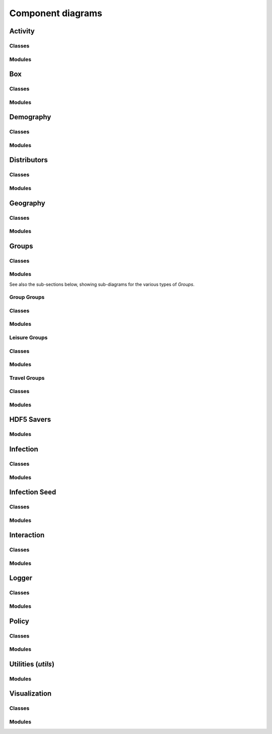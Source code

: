 Component diagrams
------------------

.. Docs note 1: it does not seem to be possible to use an autosummary
   template to apply the same ''uml' directive to all components below.
   However, it is not much more work to just use the 'uml' directive
   directly for each.

.. Docs note 2: there are some further JUNE modules such as 'Records'
   which are not included here, either because when generated they are
   blank (empty) diagrams due to having no class or module structure,
   or because attempts to add them here in the same way
   as the other modules lead to errors in generation of the diagrams
   ultimately coming through as an error breaking the Sphinx build, e.g:

   Exception occurred:
     File "/home/sadie/anaconda3/envs/june/lib/python3.8/site-packages/PIL/Image.py", line 2878, in open
     fp = builtins.open(filename, "rb")
     FileNotFoundError: [Errno 2] No such file or directory: '/home/sadie/JUNE/docs/source/uml_images/packages_june.record.png'

   These might get fixed in a newer version of sphinx_pyreverse, pyreverse
   or Sphinx. Or there may be some reason based on the code structure or
   nature that those diagrams can't be generated. I do not have time to
   investigate, but it might be fixable.


Activity
^^^^^^^^

Classes
"""""""

.. uml:: june.activity
    :classes:


Modules
"""""""

.. uml:: june.activity
    :packages:
       

Box
^^^

Classes
"""""""

.. uml:: june.box
    :classes:


Modules
"""""""

.. uml:: june.box
    :packages:


Demography
^^^^^^^^^^

Classes
"""""""

.. uml:: june.demography
    :classes:


Modules
"""""""

.. uml:: june.demography
    :packages:


Distributors
^^^^^^^^^^^^

Classes
"""""""

.. uml:: june.distributors
    :classes:


Modules
"""""""

.. uml:: june.distributors
    :packages:


Geography
^^^^^^^^^

Classes
"""""""

.. uml:: june.geography
    :classes:


Modules
"""""""

.. uml:: june.geography
    :packages:


Groups
^^^^^^

Classes
"""""""

.. uml:: june.groups
    :classes:


Modules
"""""""

.. uml:: june.groups
    :packages:

See also the sub-sections below, showing sub-diagrams for the various
types of `Groups`.


Group Groups
""""""""""""

Classes
"""""""

.. uml:: june.groups.group
    :classes:


Modules
"""""""

.. uml:: june.groups.group
    :packages:


Leisure Groups
""""""""""""""

Classes
"""""""

.. uml:: june.groups.leisure
    :classes:


Modules
"""""""

.. uml:: june.groups.leisure
    :packages:


Travel Groups
"""""""""""""

Classes
"""""""

.. uml:: june.groups.travel
    :classes:


Modules
"""""""

.. uml:: june.groups.travel
    :packages:


HDF5 Savers
^^^^^^^^^^^

Modules
"""""""

.. uml:: june.hdf5_savers
    :packages:


Infection
^^^^^^^^^

Classes
"""""""

.. uml:: june.infection
    :classes:


Modules
"""""""

.. uml:: june.infection
    :packages:


Infection Seed
^^^^^^^^^^^^^^

Classes
"""""""

.. uml:: june.infection_seed
    :classes:


Modules
"""""""

.. uml:: june.infection_seed
    :packages:


Interaction
^^^^^^^^^^^

Classes
"""""""

.. uml:: june.interaction
    :classes:


Modules
"""""""

.. uml:: june.interaction
    :packages:


Logger
^^^^^^

Classes
"""""""

.. uml:: june.logger
    :classes:


Modules
"""""""

.. uml:: june.logger
    :packages:


Policy
^^^^^^

Classes
"""""""

.. uml:: june.policy
    :classes:


Modules
"""""""

.. uml:: june.policy
    :packages:


Utilities (`utils`)
^^^^^^^^^^^^^^^^^^^

Modules
"""""""

.. uml:: june.utils
    :packages:


Visualization
^^^^^^^^^^^^^

Classes
"""""""

.. uml:: june.visualization
    :classes:


Modules
"""""""

.. uml:: june.visualization
    :packages:
